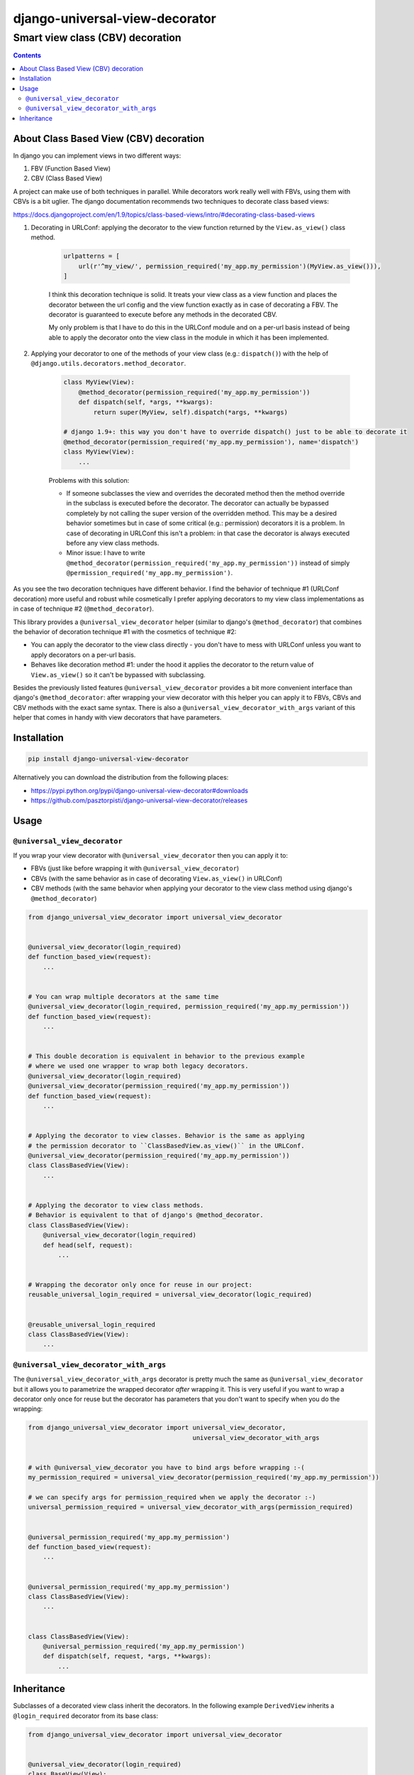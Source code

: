 ===============================
django-universal-view-decorator
===============================

Smart view class (CBV) decoration
"""""""""""""""""""""""""""""""""


.. image:: https://img.shields.io/travis/pasztorpisti/django-universal-view-decorator.svg?style=flat
    :target: https://travis-ci.org/pasztorpisti/django-universal-view-decorator
    :alt: build

.. image:: https://img.shields.io/codacy/c1087ff8de9a43a0bd87caefc7c96a81/master.svg?style=flat
    :target: https://www.codacy.com/app/pasztorpisti/django-universal-view-decorator
    :alt: code quality

.. image:: https://landscape.io/github/pasztorpisti/django-universal-view-decorator/master/landscape.svg?style=flat
    :target: https://landscape.io/github/pasztorpisti/django-universal-view-decorator/master
    :alt: code health

.. image:: https://img.shields.io/coveralls/pasztorpisti/django-universal-view-decorator/master.svg?style=flat
    :target: https://coveralls.io/r/pasztorpisti/django-universal-view-decorator?branch=master
    :alt: coverage

.. image:: https://img.shields.io/pypi/v/django-universal-view-decorator.svg?style=flat
    :target: https://pypi.python.org/pypi/django-universal-view-decorator
    :alt: pypi

.. image:: https://img.shields.io/github/tag/pasztorpisti/django-universal-view-decorator.svg?style=flat
    :target: https://github.com/pasztorpisti/django-universal-view-decorator
    :alt: github

.. image:: https://img.shields.io/github/license/pasztorpisti/django-universal-view-decorator.svg?style=flat
    :target: https://github.com/pasztorpisti/django-universal-view-decorator/blob/master/LICENSE.txt
    :alt: license: MIT

.. contents::


About Class Based View (CBV) decoration
=======================================

In django you can implement views in two different ways:

1. FBV (Function Based View)
2. CBV (Class Based View)

A project can make use of both techniques in parallel. While decorators work really well with FBVs, using them
with CBVs is a bit uglier. The django documentation recommends two techniques to decorate class based views:

https://docs.djangoproject.com/en/1.9/topics/class-based-views/intro/#decorating-class-based-views

1. Decorating in URLConf: applying the decorator to the view function returned by the ``View.as_view()`` class method.

    .. code-block:: python

        urlpatterns = [
            url(r'^my_view/', permission_required('my_app.my_permission')(MyView.as_view())),
        ]

    I think this decoration technique is solid. It treats your view class as a view function and places the
    decorator between the url config and the view function exactly as in case of decorating a FBV. The decorator
    is guaranteed to execute before any methods in the decorated CBV.

    My only problem is that I have to do this in the URLConf module and on a per-url basis instead of being
    able to apply the decorator onto the view class in the module in which it has been implemented.

2. Applying your decorator to one of the methods of your view class (e.g.: ``dispatch()``) with the help of
   ``@django.utils.decorators.method_decorator``.

    .. code-block:: python

        class MyView(View):
            @method_decorator(permission_required('my_app.my_permission'))
            def dispatch(self, *args, **kwargs):
                return super(MyView, self).dispatch(*args, **kwargs)

        # django 1.9+: this way you don't have to override dispatch() just to be able to decorate it
        @method_decorator(permission_required('my_app.my_permission'), name='dispatch')
        class MyView(View):
            ...

    Problems with this solution:

    - If someone subclasses the view and overrides the decorated method then the method override in the subclass is
      executed before the decorator. The decorator can actually be bypassed completely by not calling the super
      version of the overridden method. This may be a desired behavior sometimes but in case of some critical
      (e.g.: permission) decorators it is a problem. In case of decorating in URLConf this isn't a problem: in
      that case the decorator is always executed before any view class methods.
    - Minor issue: I have to write ``@method_decorator(permission_required('my_app.my_permission'))`` instead of
      simply ``@permission_required('my_app.my_permission')``.


As you see the two decoration techniques have different behavior. I find the behavior of technique #1 (URLConf
decoration) more useful and robust while cosmetically I prefer applying decorators to my view class implementations
as in case of technique #2 (``@method_decorator``).

This library provides a ``@universal_view_decorator`` helper (similar to django's ``@method_decorator``) that combines
the behavior of decoration technique #1 with the cosmetics of technique #2:

- You can apply the decorator to the view class directly - you don't have to mess with URLConf unless you want to
  apply decorators on a per-url basis.
- Behaves like decoration method #1: under the hood it applies the decorator to the return value of
  ``View.as_view()`` so it can't be bypassed with subclassing.

Besides the previously listed features ``@universal_view_decorator`` provides a bit more convenient interface than
django's ``@method_decorator``: after wrapping your view decorator with this helper you can apply it to FBVs, CBVs
and CBV methods with the exact same syntax. There is also a ``@universal_view_decorator_with_args`` variant of this
helper that comes in handy with view decorators that have parameters.


Installation
============

.. code-block:: sh

    pip install django-universal-view-decorator

Alternatively you can download the distribution from the following places:

- https://pypi.python.org/pypi/django-universal-view-decorator#downloads
- https://github.com/pasztorpisti/django-universal-view-decorator/releases


Usage
=====


``@universal_view_decorator``
-----------------------------

If you wrap your view decorator with ``@universal_view_decorator`` then you can apply it to:

- FBVs (just like before wrapping it with ``@universal_view_decorator``)
- CBVs (with the same behavior as in case of decorating ``View.as_view()`` in URLConf)
- CBV methods (with the same behavior when applying your decorator to the view class method using django's
  ``@method_decorator``)


.. code-block:: python

    from django_universal_view_decorator import universal_view_decorator


    @universal_view_decorator(login_required)
    def function_based_view(request):
        ...


    # You can wrap multiple decorators at the same time
    @universal_view_decorator(login_required, permission_required('my_app.my_permission'))
    def function_based_view(request):
        ...


    # This double decoration is equivalent in behavior to the previous example
    # where we used one wrapper to wrap both legacy decorators.
    @universal_view_decorator(login_required)
    @universal_view_decorator(permission_required('my_app.my_permission'))
    def function_based_view(request):
        ...


    # Applying the decorator to view classes. Behavior is the same as applying
    # the permission decorator to ``ClassBasedView.as_view()`` in the URLConf.
    @universal_view_decorator(permission_required('my_app.my_permission'))
    class ClassBasedView(View):
        ...


    # Applying the decorator to view class methods.
    # Behavior is equivalent to that of django's @method_decorator.
    class ClassBasedView(View):
        @universal_view_decorator(login_required)
        def head(self, request):
            ...


    # Wrapping the decorator only once for reuse in our project:
    reusable_universal_login_required = universal_view_decorator(logic_required)


    @reusable_universal_login_required
    class ClassBasedView(View):
        ...


``@universal_view_decorator_with_args``
---------------------------------------

The ``@universal_view_decorator_with_args`` decorator is pretty much the same as ``@universal_view_decorator`` but
it allows you to parametrize the wrapped decorator *after* wrapping it. This is very useful if you want to wrap
a decorator only once for reuse but the decorator has parameters that you don't want to specify when you do the
wrapping:


.. code-block:: python

    from django_universal_view_decorator import universal_view_decorator,
                                                universal_view_decorator_with_args


    # with @universal_view_decorator you have to bind args before wrapping :-(
    my_permission_required = universal_view_decorator(permission_required('my_app.my_permission'))

    # we can specify args for permission_required when we apply the decorator :-)
    universal_permission_required = universal_view_decorator_with_args(permission_required)


    @universal_permission_required('my_app.my_permission')
    def function_based_view(request):
        ...


    @universal_permission_required('my_app.my_permission')
    class ClassBasedView(View):
        ...


    class ClassBasedView(View):
        @universal_permission_required('my_app.my_permission')
        def dispatch(self, request, *args, **kwargs):
            ...


Inheritance
===========

Subclasses of a decorated view class inherit the decorators. In the following example ``DerivedView`` inherits a
``@login_required`` decorator from its base class:


.. code-block:: python

    from django_universal_view_decorator import universal_view_decorator


    @universal_view_decorator(login_required)
    class BaseView(View):
        ...


    @universal_view_decorator(permission_required('my_app.my_permission'))
    class DerivedView(BaseView):
        ...


The inherited base class decorators are applied first. The above example has the same effect on ``DerivedView``
as decorating it in a URLConf like this:


.. code-block:: python

    urlpatterns = [
        url(r'^derived_view/', permission_required('my_app.my_permission')(login_required(DerivedView.as_view()))),
    ]
